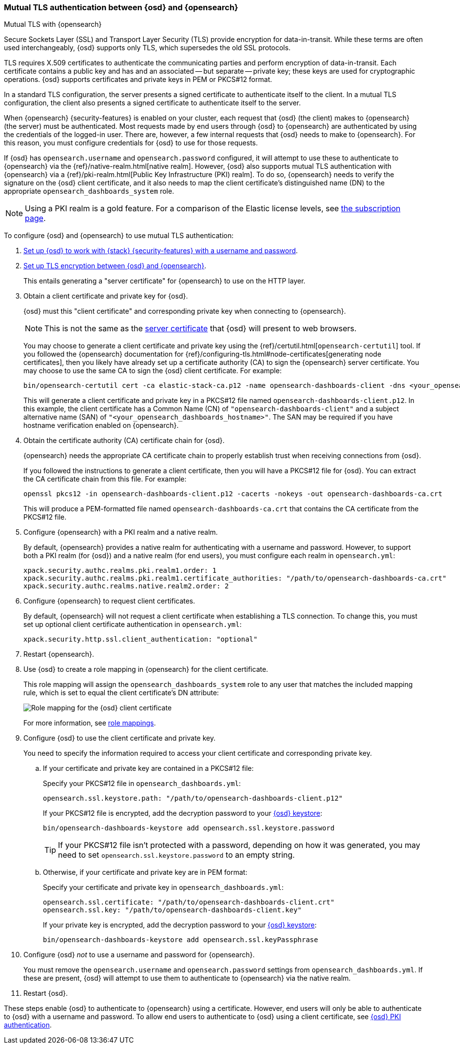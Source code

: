 [role="xpack"]
[[opensearch-mutual-tls]]
=== Mutual TLS authentication between {osd} and {opensearch}
++++
<titleabbrev>Mutual TLS with {opensearch}</titleabbrev>
++++

Secure Sockets Layer (SSL) and Transport Layer Security (TLS) provide encryption for data-in-transit. While these terms are often used
interchangeably, {osd} supports only TLS, which supersedes the old SSL protocols.

TLS requires X.509 certificates to authenticate the communicating parties and perform encryption of data-in-transit. Each certificate
contains a public key and has and an associated -- but separate -- private key; these keys are used for cryptographic operations. {osd}
supports certificates and private keys in PEM or PKCS#12 format.

In a standard TLS configuration, the server presents a signed certificate to authenticate itself to the client. In a mutual TLS
configuration, the client also presents a signed certificate to authenticate itself to the server.

When {opensearch} {security-features} is enabled on your cluster, each request that {osd} (the client) makes to {opensearch} (the server) must be
authenticated. Most requests made by end users through {osd} to {opensearch} are authenticated by using the credentials of the logged-in user. There
are, however, a few internal requests that {osd} needs to make to {opensearch}. For this reason, you must configure credentials for {osd} to use for
those requests.

If {osd} has `opensearch.username` and `opensearch.password` configured, it will attempt to use these to authenticate to {opensearch} via the
{ref}/native-realm.html[native realm]. However, {osd} also supports mutual TLS authentication with {opensearch} via a {ref}/pki-realm.html[Public
Key Infrastructure (PKI) realm]. To do so, {opensearch} needs to verify the signature on the {osd} client certificate, and it also needs to map the
client certificate's distinguished name (DN) to the appropriate `opensearch_dashboards_system` role.

NOTE: Using a PKI realm is a gold feature. For a comparison of the Elastic license levels, see https://www.elastic.co/subscriptions[the
subscription page].

To configure {osd} and {opensearch} to use mutual TLS authentication:

. <<using-opensearch-dashboards-with-security,Set up {osd} to work with {stack} {security-features} with a username and password>>.

. <<configuring-tls-osd-opensearch,Set up TLS encryption between {osd} and {opensearch}>>.
+
This entails generating a "server certificate" for {opensearch} to use on the HTTP layer.

. Obtain a client certificate and private key for {osd}.
+
--
{osd} must this "client certificate" and corresponding private key when connecting to {opensearch}.

NOTE: This is not the same as the <<configuring-tls-browser-osd,server certificate>> that {osd} will present to web browsers.

You may choose to generate a client certificate and private key using the {ref}/certutil.html[`opensearch-certutil`] tool. If you
followed the {opensearch} documentation for {ref}/configuring-tls.html#node-certificates[generating node certificates], then you likely have already
set up a certificate authority (CA) to sign the {opensearch} server certificate. You may choose to use the same CA to sign the {osd} client
certificate. For example:

[source,sh]
--------------------------------------------------------------------------------
bin/opensearch-certutil cert -ca elastic-stack-ca.p12 -name opensearch-dashboards-client -dns <your_opensearch_dashboards_hostname>
--------------------------------------------------------------------------------

This will generate a client certificate and private key in a PKCS#12 file named `opensearch-dashboards-client.p12`. In this example, the client certificate
has a Common Name (CN) of `"opensearch-dashboards-client"` and a subject alternative name (SAN) of `"<your_opensearch_dashboards_hostname>"`. The SAN may be required if
you have hostname verification enabled on {opensearch}.
--

. Obtain the certificate authority (CA) certificate chain for {osd}.
+
--
{opensearch} needs the appropriate CA certificate chain to properly establish trust when receiving connections from {osd}.

If you followed the instructions to generate a client certificate, then you will have a PKCS#12 file for {osd}. You can extract the CA
certificate chain from this file. For example:

[source,sh]
--------------------------------------------------------------------------------
openssl pkcs12 -in opensearch-dashboards-client.p12 -cacerts -nokeys -out opensearch-dashboards-ca.crt
--------------------------------------------------------------------------------

This will produce a PEM-formatted file named `opensearch-dashboards-ca.crt` that contains the CA certificate from the PKCS#12 file.
--

. Configure {opensearch} with a PKI realm and a native realm.
+
--
By default, {opensearch} provides a native realm for authenticating with a username and password. However, to support both a PKI realm (for {osd})
and a native realm (for end users), you must configure each realm in `opensearch.yml`:

[source,yaml]
--------------------------------------------------------------------------------
xpack.security.authc.realms.pki.realm1.order: 1
xpack.security.authc.realms.pki.realm1.certificate_authorities: "/path/to/opensearch-dashboards-ca.crt"
xpack.security.authc.realms.native.realm2.order: 2
--------------------------------------------------------------------------------
--

. Configure {opensearch} to request client certificates.
+
--
By default, {opensearch} will not request a client certificate when establishing a TLS connection. To change this, you must set up optional client
certificate authentication in `opensearch.yml`:

[source,yaml]
--------------------------------------------------------------------------------
xpack.security.http.ssl.client_authentication: "optional"
--------------------------------------------------------------------------------
--

. Restart {opensearch}.

. Use {osd} to create a role mapping in {opensearch} for the client certificate.
+
--
This role mapping will assign the `opensearch_dashboards_system` role to any user that matches the included mapping rule, which is set to equal the client
certificate's DN attribute:

[role="screenshot"]
image:user/security/images/mutual-tls-role-mapping.png["Role mapping for the {osd} client certificate"]

For more information, see <<role-mappings,role mappings>>.
--

. Configure {osd} to use the client certificate and private key.
+
You need to specify the information required to access your client certificate and corresponding private key.

.. If your certificate and private key are contained in a PKCS#12 file:
+
--
Specify your PKCS#12 file in `opensearch_dashboards.yml`:

[source,yaml]
--------------------------------------------------------------------------------
opensearch.ssl.keystore.path: "/path/to/opensearch-dashboards-client.p12"
--------------------------------------------------------------------------------

If your PKCS#12 file is encrypted, add the decryption password to your <<secure-settings,{osd} keystore>>:

[source,yaml]
--------------------------------------------------------------------------------
bin/opensearch-dashboards-keystore add opensearch.ssl.keystore.password
--------------------------------------------------------------------------------

TIP: If your PKCS#12 file isn't protected with a password, depending on how it was generated, you may need to set
`opensearch.ssl.keystore.password` to an empty string.
--

.. Otherwise, if your certificate and private key are in PEM format:
+
--
Specify your certificate and private key in `opensearch_dashboards.yml`:

[source,yaml]
--------------------------------------------------------------------------------
opensearch.ssl.certificate: "/path/to/opensearch-dashboards-client.crt"
opensearch.ssl.key: "/path/to/opensearch-dashboards-client.key"
--------------------------------------------------------------------------------

If your private key is encrypted, add the decryption password to your <<secure-settings,{osd} keystore>>:

[source,yaml]
--------------------------------------------------------------------------------
bin/opensearch-dashboards-keystore add opensearch.ssl.keyPassphrase
--------------------------------------------------------------------------------
--

. Configure {osd} _not_ to use a username and password for {opensearch}.
+
You must remove the `opensearch.username` and `opensearch.password` settings from `opensearch_dashboards.yml`. If these are present, {osd} will
attempt to use them to authenticate to {opensearch} via the native realm.

. Restart {osd}.

These steps enable {osd} to authenticate to {opensearch} using a certificate. However, end users will only be able to authenticate to
{osd} with a username and password. To allow end users to authenticate to {osd} using a client certificate, see <<pki-authentication,{osd}
PKI authentication>>.
